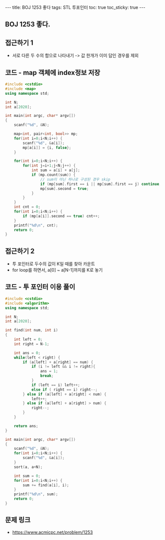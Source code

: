 #+HTML: ---
#+HTML: title: BOJ 1253 좋다
#+HTML: tags: STL 투포인터
#+HTML: toc: true
#+HTML: toc_sticky: true
#+HTML: ---
#+OPTIONS: ^:nil

** BOJ 1253 좋다.

** 접근하기 1
- 서로 다른 두 수의 합으로 나타내기 -> 값 한개가 이미 답인 경우를 제외
** 코드 - map 객체에 index정보 저장
#+BEGIN_SRC cpp
#include <cstdio>
#include <map>
using namespace std;

int N;
int a[2020];

int main(int argc, char* argv[])
{
    scanf("%d", &N);

    map<int, pair<int, bool>> mp;
    for(int i=0;i<N;i++) {
        scanf("%d", &a[i]);
        mp[a[i]] = {i, false};
    }

    for(int i=0;i<N;i++) {
        for(int j=i+1;j<N;j++) {
            int sum = a[i] + a[j];
            if (mp.count(sum)) {
                // sum이 아닌 하나로 구성된 경우 skip
                if (mp[sum].first == i || mp[sum].first == j) continue; 
                mp[sum].second = true;
            }
        }
    }
    int cnt = 0;
    for(int i=0;i<N;i++) {
        if (mp[a[i]].second == true) cnt++;
    }
    printf("%d\n", cnt);
    return 0;
}
#+END_SRC

** 접근하기 2
- 투 포인터로 두수의 값이 K일 때를 찾아 카운트
- for loop를 하면서, a[0] ~ a[N-1]까지를 K로 놓기
** 코드 - 투 포인터 이용 풀이
#+BEGIN_SRC cpp
#include <cstdio>
#include <algorithm>
using namespace std;

int N;
int a[2020];

int find(int num, int i)
{
    int left = 0;
    int right = N-1;
    
    int ans = 0;
    while(left < right) {
        if (a[left] + a[right] == num) {
            if (i != left && i != right){
                ans = 1;
                break;
            }
            if (left == i) left++;
            else if ( right == i) right--;
        } else if (a[left] + a[right] < num) {
            left++;
        } else if (a[left] + a[right] > num) {
            right--;
        }
    }

    return ans;
}

int main(int argc, char* argv[])
{
    scanf("%d", &N);
    for(int i=0;i<N;i++) {
        scanf("%d", &a[i]);
    }
    sort(a, a+N);

    int sum = 0;
    for(int i=0;i<N;i++) {
        sum += find(a[i], i); 
    }
    printf("%d\n", sum);
    return 0;
}
#+END_SRC

** 문제 링크
- https://www.acmicpc.net/problem/1253
